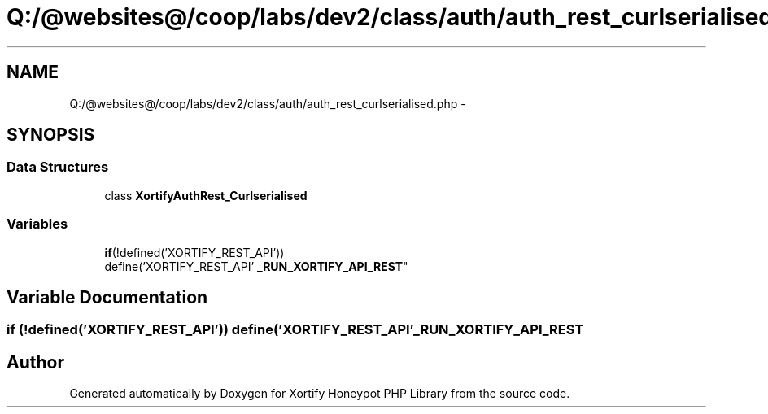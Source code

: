.TH "Q:/@websites@/coop/labs/dev2/class/auth/auth_rest_curlserialised.php" 3 "Wed Jul 17 2013" "Version 4.11" "Xortify Honeypot PHP Library" \" -*- nroff -*-
.ad l
.nh
.SH NAME
Q:/@websites@/coop/labs/dev2/class/auth/auth_rest_curlserialised.php \- 
.SH SYNOPSIS
.br
.PP
.SS "Data Structures"

.in +1c
.ti -1c
.RI "class \fBXortifyAuthRest_Curlserialised\fP"
.br
.in -1c
.SS "Variables"

.in +1c
.ti -1c
.RI "\fBif\fP(!defined('XORTIFY_REST_API')) 
.br
define('XORTIFY_REST_API' \fB_RUN_XORTIFY_API_REST\fP"
.br
.in -1c
.SH "Variable Documentation"
.PP 
.SS "\fBif\fP (!defined('XORTIFY_REST_API')) define('XORTIFY_REST_API' _RUN_XORTIFY_API_REST"

.SH "Author"
.PP 
Generated automatically by Doxygen for Xortify Honeypot PHP Library from the source code\&.
